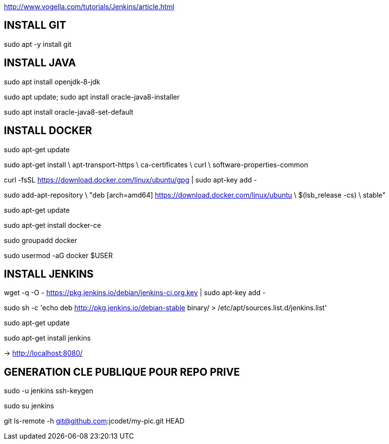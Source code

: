 http://www.vogella.com/tutorials/Jenkins/article.html

== INSTALL GIT
sudo apt -y install git

== INSTALL JAVA
sudo apt install openjdk-8-jdk

sudo apt update; sudo apt install oracle-java8-installer

sudo apt install oracle-java8-set-default

== INSTALL DOCKER

sudo apt-get update

sudo apt-get install \
    apt-transport-https \
    ca-certificates \
    curl \
    software-properties-common

curl -fsSL https://download.docker.com/linux/ubuntu/gpg | sudo apt-key add -

sudo add-apt-repository \
   "deb [arch=amd64] https://download.docker.com/linux/ubuntu \
   $(lsb_release -cs) \
   stable"

sudo apt-get update

sudo apt-get install docker-ce

sudo groupadd docker

sudo usermod -aG docker $USER

== INSTALL JENKINS
wget -q -O - https://pkg.jenkins.io/debian/jenkins-ci.org.key | sudo apt-key add -

sudo sh -c 'echo deb http://pkg.jenkins.io/debian-stable binary/ > /etc/apt/sources.list.d/jenkins.list'

sudo apt-get update

sudo apt-get install jenkins

-> http://localhost:8080/

== GENERATION CLE PUBLIQUE POUR REPO PRIVE
sudo -u jenkins ssh-keygen

sudo su jenkins

git ls-remote -h git@github.com:jcodet/my-pic.git HEAD




